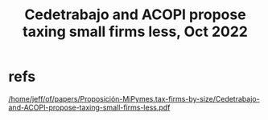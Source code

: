 :PROPERTIES:
:ID:       300513f2-4ed7-408d-974d-df907e588b5b
:END:
#+title: Cedetrabajo and ACOPI propose taxing small firms less, Oct 2022
* refs
  [[/home/jeff/of/papers/Proposición-MiPymes.tax-firms-by-size/Cedetrabajo-and-ACOPI-propose-taxing-small-firms-less.pdf]]
